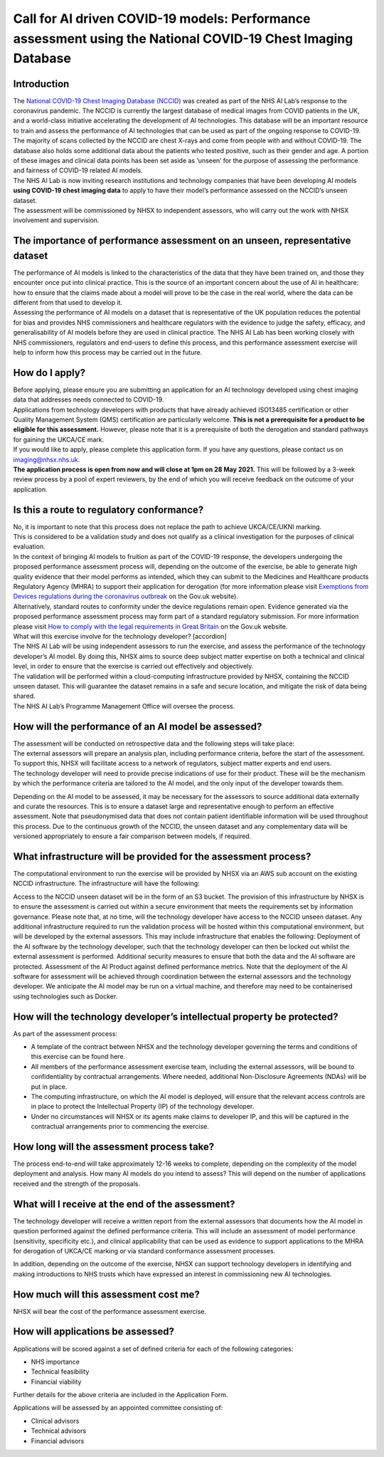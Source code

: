 .. _AI_Performance_Assessment:

Call for AI driven COVID-19 models: Performance assessment using the National COVID-19 Chest Imaging Database 
===================

Introduction
------------
| The `National COVID-19 Chest Imaging Database (NCCID) <https://nhsx.github.io/covid-chest-imaging-database/>`_ was created as part of the NHS AI Lab’s response to the coronavirus pandemic. The NCCID is currently the largest database of medical images from COVID patients in the UK, and a world-class initiative accelerating the development of AI technologies. This database will be an important resource to train and assess the performance of AI technologies that can be used as part of the ongoing response to COVID-19.

| The majority of scans collected by the NCCID are chest X-rays and come from people with and without  COVID-19. The database also holds some additional data about the patients who tested positive, such as their gender and age. A portion of these images and clinical data points has been set aside as ‘unseen’ for the purpose of assessing the performance and fairness of COVID-19 related AI models.

| The NHS AI Lab is now inviting research institutions and technology companies that have been developing AI models **using COVID-19 chest imaging data** to apply to have their model’s performance assessed on the NCCID’s unseen dataset. 

| The assessment will be commissioned by NHSX to independent assessors, who will carry out the work with NHSX involvement and supervision. 

The importance of performance assessment on an unseen, representative dataset
-----------------------------------------------------------------------------
| The performance of AI models is linked to the characteristics of the data that they have been trained on, and those they encounter once put into clinical practice. This is the source of an important concern about the use of AI in healthcare: how to ensure that the claims made about a model will prove to be the case in the real world, where the data can be different from that used to develop it.

| Assessing the performance of AI models on a dataset that is representative of the UK population reduces the potential for bias and provides NHS commissioners and healthcare regulators with the evidence to judge the safety, efficacy, and generalisability of AI models before they are used in clinical practice. The NHS AI Lab has been working closely with NHS commissioners, regulators and end-users to define this process, and this performance assessment exercise will help to inform how this process may be carried out in the future.

How do I apply?
---------------
| Before applying, please ensure you are submitting an application for an AI technology developed using chest imaging data that addresses needs connected to COVID-19. 

| Applications from technology developers with products that have already achieved ISO13485 certification or other Quality Management System (QMS) certification are particularly welcome. **This is not a prerequisite for a product to be eligible for this assessment.** However, please note that it is a prerequisite of both the derogation and standard pathways for gaining the UKCA/CE mark.

| If you would like to apply, please complete this application form. If you have any questions, please contact us on imaging@nhsx.nhs.uk. 

| **The application process is open from now and will close at 1pm on 28 May 2021.** This will be followed by a 3-week review process by a pool of expert reviewers, by the end of which you will receive feedback on the outcome of your application. 

Is this a route to regulatory conformance?
------------------------------------------
| No, it is important to note that this process does not replace the path to achieve UKCA/CE/UKNI marking.
| This is considered to be a validation study and does not qualify as a clinical investigation for the purposes of clinical evaluation.
| In the context of bringing AI models to fruition as part of the COVID-19 response, the developers undergoing the proposed performance assessment process will, depending on the outcome of the exercise, be able to generate high quality evidence that their model performs as intended, which they can submit to the Medicines and Healthcare products Regulatory Agency (MHRA) to support their application for derogation (for more information please visit `Exemptions from Devices regulations during the coronavirus outbreak <https://www.gov.uk/guidance/exemptions-from-devices-regulations-during-the-coronavirus-covid-19-outbreak#exemptions-for-all-other-kind-of-medical-device/>`_ on the Gov.uk website). 

| Alternatively, standard routes to conformity under the device regulations remain open. Evidence generated via the proposed performance assessment process may form part of a standard regulatory submission. For more information please visit `How to comply with the legal requirements in Great Britain <https://www.gov.uk/guidance/medical-devices-how-to-comply-with-the-legal-requirements/>`_ on the Gov.uk website. 
| What will this exercise involve for the technology developer? [accordion]
| The NHS AI Lab will be using independent assessors to run the exercise, and assess the performance of the technology developer’s AI model. By doing this, NHSX aims to source deep subject matter expertise on both a technical and clinical level, in order to ensure that the exercise is carried out effectively and objectively.

| The validation will be performed within a cloud-computing infrastructure provided by NHSX, containing the NCCID unseen dataset. This will guarantee the dataset remains in a safe and secure location, and mitigate the risk of data being shared.

| The NHS AI Lab’s Programme Management Office will oversee the process.



How will the performance of an AI model be assessed?
----------------------------------------------------
| The assessment will be conducted on retrospective data and the following steps will take place:
| The external assessors will prepare an analysis plan, including performance criteria, before the start of the assessment. To support this, NHSX will facilitate access to a network of regulators, subject matter experts and end users.
| The technology developer will need to provide precise indications of use for their product. These will be the mechanism by which the performance criteria are tailored to the AI model, and the only input of the developer towards them.
Depending on the AI model to be assessed, it may be necessary for the assessors to source additional data externally and curate the resources. This is to ensure a dataset large and representative enough to perform an effective assessment. Note that pseudonymised data that does not contain patient identifiable information will be used throughout this process. 
Due to the continuous growth of the NCCID, the unseen dataset and any complementary data will be versioned appropriately to ensure a fair comparison between models, if required.

What infrastructure will be provided for the assessment process?
----------------------------------------------------------------
| The computational environment to run the exercise will be provided by NHSX via an AWS sub account on the existing NCCID infrastructure. The infrastructure will have the following:
Access to the NCCID unseen dataset will be in the form of an S3 bucket. The provision of this infrastructure by NHSX is to ensure the assessment is carried out within a secure environment that meets the requirements set by information governance. Please note that, at no time, will the technology developer have access to the NCCID unseen dataset.
Any additional infrastructure required to run the validation process will be hosted within this computational environment, but will be developed by the external assessors. This may include infrastructure that enables the following:
Deployment of the AI software by the technology developer, such that the technology developer can then be locked out whilst the external assessment is performed.
Additional security measures to ensure that both the data and the AI software are protected. 
Assessment of the AI Product against defined performance metrics. 
Note that the deployment of the AI software for assessment will be achieved through coordination between the external assessors and the technology developer. We anticipate the AI model may be run on a virtual machine, and therefore may need to be containerised using technologies such as Docker.

How will the technology developer’s intellectual property be protected?
-----------------------------------------------------------------------
As part of the assessment process:

- A template of the contract between NHSX and the technology developer governing the terms and conditions of this exercise can be found here. 
- All members of the performance assessment exercise team, including the external assessors, will be bound to confidentiality by contractual arrangements. Where needed, additional Non-Disclosure Agreements (NDAs) will be put in place.
- The computing infrastructure, on which the AI model is deployed, will ensure that the relevant access controls are in place to protect the Intellectual Property (IP) of the technology developer.
- Under no circumstances will NHSX or its agents make claims to developer IP, and this will be captured in the contractual arrangements prior to commencing the exercise.

How long will the assessment process take?
------------------------------------------
The process end-to-end will take approximately 12-16 weeks to complete, depending on the complexity of the model deployment and analysis.
How many AI models do you intend to assess?
This will depend on the number of applications received and the strength of the proposals. 

What will I receive at the end of the assessment?
-------------------------------------------------
The technology developer will receive a written report from the external assessors that documents how the AI model in question performed against the defined performance criteria. This will include an assessment of model performance (sensitivity, specificity etc.), and clinical applicability that can be used as evidence to support applications to the MHRA for derogation of UKCA/CE marking or via standard conformance assessment processes.

| In addition, depending on the outcome of the exercise, NHSX can support technology developers in identifying and making introductions to NHS trusts which have expressed an interest in commissioning new AI technologies.

How much will this assessment cost me?
--------------------------------------
NHSX will bear the cost of the performance assessment exercise.


How will applications be assessed?
----------------------------------
Applications will be scored against a set of defined criteria for each of the following categories:

- NHS importance
- Technical feasibility
- Financial viability

Further details for the above criteria are included in the Application Form. 

Applications will be assessed by an appointed committee consisting of:

- Clinical advisors 
- Technical advisors
- Financial advisors

